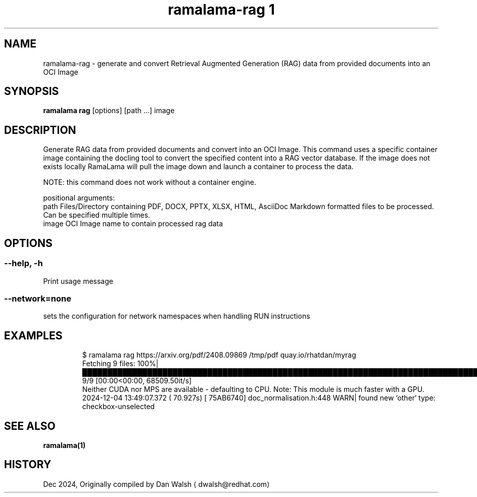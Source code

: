 .TH "ramalama-rag 1" 
.nh
.ad l

.SH NAME
.PP
ramalama\-rag \- generate and convert Retrieval Augmented Generation (RAG) data from provided documents into an OCI Image

.SH SYNOPSIS
.PP
\fBramalama rag\fP [options] [path ...] image

.SH DESCRIPTION
.PP
Generate RAG data from provided documents and convert into an OCI Image. This command uses a specific container image containing the docling
tool to convert the specified content into a RAG vector database. If the image does not exists locally RamaLama will pull the image
down and launch a container to process the data.

.PP
NOTE: this command does not work without a container engine.

.PP
positional arguments:
  path        Files/Directory containing PDF, DOCX, PPTX, XLSX, HTML, AsciiDoc \& Markdown formatted files to be processed. Can be specified multiple times.
  image       OCI Image name to contain processed rag data

.SH OPTIONS
.SS \fB\-\-help\fP, \fB\-h\fP
.PP
Print usage message

.SS \fB\-\-network\fP=\fInone\fP
.PP
sets the configuration for network namespaces when handling RUN instructions

.SH EXAMPLES
.PP
.RS

.nf
$ ramalama rag https://arxiv.org/pdf/2408.09869 /tmp/pdf quay.io/rhatdan/myrag
Fetching 9 files: 100%|██████████████████████████████████████████████████████████████████████████████████████████████████████████████████████████████████████████████| 9/9 [00:00<00:00, 68509.50it/s]
Neither CUDA nor MPS are available \- defaulting to CPU. Note: This module is much faster with a GPU.
2024\-12\-04 13:49:07.372 (  70.927s) [        75AB6740]    doc\_normalisation.h:448   WARN| found new `other` type: checkbox\-unselected

.fi
.RE

.SH SEE ALSO
.PP
\fBramalama(1)\fP

.SH HISTORY
.PP
Dec 2024, Originally compiled by Dan Walsh 
\[la]dwalsh@redhat.com\[ra]
